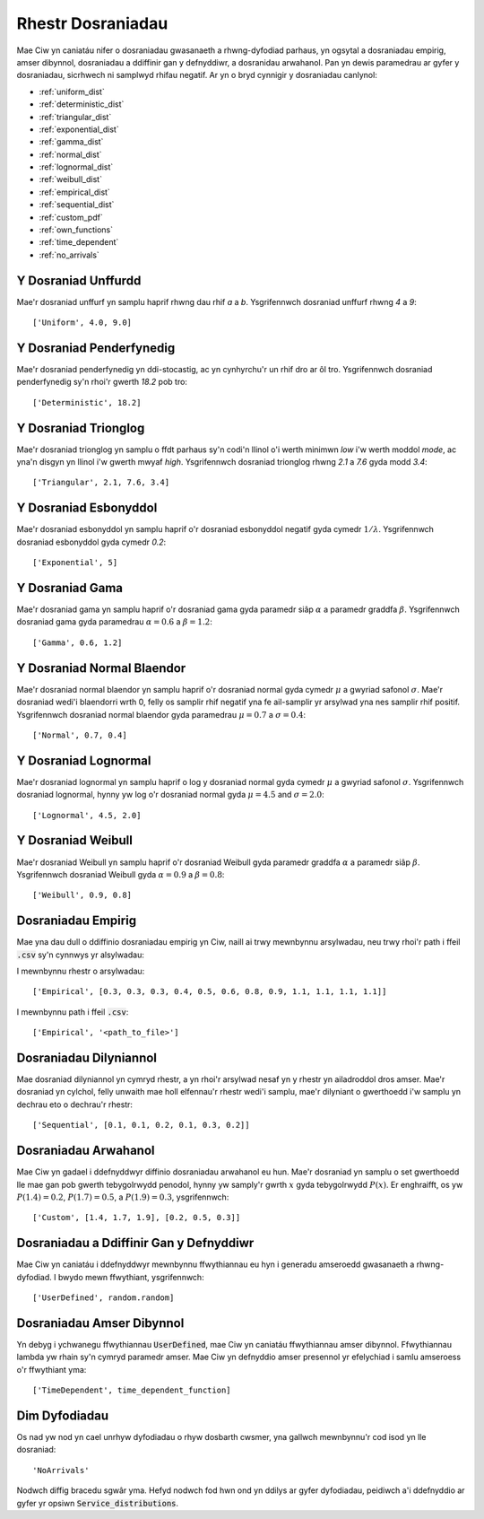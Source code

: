 .. _refs-dists:

==================
Rhestr Dosraniadau
==================

Mae Ciw yn caniatáu nifer o dosraniadau gwasanaeth a rhwng-dyfodiad parhaus, yn ogsytal a dosraniadau empirig, amser dibynnol, dosraniadau a ddiffinir gan y defnyddiwr, a dosranidau arwahanol.
Pan yn dewis paramedrau ar gyfer y dosraniadau, sicrhwech ni samplwyd rhifau negatif.
Ar yn o bryd cynnigir y dosraniadau canlynol:


- :ref:`uniform_dist`
- :ref:`deterministic_dist`
- :ref:`triangular_dist`
- :ref:`exponential_dist`
- :ref:`gamma_dist`
- :ref:`normal_dist`
- :ref:`lognormal_dist`
- :ref:`weibull_dist`
- :ref:`empirical_dist`
- :ref:`sequential_dist`
- :ref:`custom_pdf`
- :ref:`own_functions`
- :ref:`time_dependent`
- :ref:`no_arrivals`



.. _uniform_dist:

--------------------
Y Dosraniad Unffurdd
--------------------

Mae'r dosraniad unffurf yn samplu haprif rhwng dau rhif `a` a `b`.
Ysgrifennwch dosraniad unffurf rhwng `4` a `9`::

    ['Uniform', 4.0, 9.0]





.. _deterministic_dist:

-------------------------
Y Dosraniad Penderfynedig
-------------------------

Mae'r dosraniad penderfynedig yn ddi-stocastig, ac yn cynhyrchu'r un rhif dro ar ôl tro.
Ysgrifennwch dosraniad penderfynedig sy'n rhoi'r gwerth `18.2` pob tro::

    ['Deterministic', 18.2]





.. _triangular_dist:

---------------------
Y Dosraniad Trionglog
---------------------

Mae'r dosraniad trionglog yn samplu o ffdt parhaus sy'n codi'n llinol o'i werth minimwn `low` i'w werth moddol `mode`, ac yna'n disgyn yn llinol i'w gwerth mwyaf `high`.
Ysgrifennwch dosraniad trionglog rhwng `2.1` a `7.6` gyda modd `3.4`::

    ['Triangular', 2.1, 7.6, 3.4]





.. _exponential_dist:

----------------------
Y Dosraniad Esbonyddol
----------------------

Mae'r dosraniad esbonyddol yn samplu haprif o'r dosraniad esbonyddol negatif gyda cymedr :math:`1/\lambda`.
Ysgrifennwch dosraniad esbonyddol gyda cymedr `0.2`::

    ['Exponential', 5]





.. _gamma_dist:

----------------
Y Dosraniad Gama
----------------

Mae'r dosraniad gama yn samplu haprif o'r dosraniad gama gyda paramedr siâp :math:`\alpha` a paramedr graddfa :math:`\beta`.
Ysgrifennwch dosraniad gama gyda paramedrau :math:`\alpha = 0.6` a :math:`\beta = 1.2`::

    ['Gamma', 0.6, 1.2]





.. _normal_dist:

---------------------------
Y Dosraniad Normal Blaendor
---------------------------

Mae'r dosraniad normal blaendor yn samplu haprif o'r dosraniad normal gyda cymedr :math:`\mu` a gwyriad safonol :math:`\sigma`.
Mae'r dosraniad wedi'i blaendorri wrth 0, felly os samplir rhif negatif yna fe ail-samplir yr arsylwad yna nes samplir rhif positif.
Ysgrifennwch dosraniad normal blaendor gyda paramedrau :math:`\mu = 0.7` a :math:`\sigma = 0.4`::

    ['Normal', 0.7, 0.4]





.. _lognormal_dist:

---------------------
Y Dosraniad Lognormal
---------------------

Mae'r dosraniad lognormal yn samplu haprif o log y dosraniad normal gyda cymedr :math:`\mu` a gwyriad safonol :math:`\sigma`.
Ysgrifennwch dosraniad lognormal, hynny yw log o'r dosraniad normal gyda :math:`\mu = 4.5` and :math:`\sigma = 2.0`::

    ['Lognormal', 4.5, 2.0]





.. _weibull_dist:

-------------------
Y Dosraniad Weibull
-------------------

Mae'r dosraniad Weibull yn samplu haprif o'r dosraniad Weibull gyda paramedr graddfa :math:`\alpha` a paramedr siâp :math:`\beta`.
Ysgrifennwch dosraniad Weibull gyda :math:`\alpha = 0.9` a :math:`\beta = 0.8`::

    ['Weibull', 0.9, 0.8]





.. _empirical_dist:

-------------------
Dosraniadau Empirig
-------------------

Mae yna dau dull o ddiffinio dosraniadau empirig yn Ciw, naill ai trwy mewnbynnu arsylwadau, neu trwy rhoi'r path i ffeil :code:`.csv` sy'n cynnwys yr alsylwadau:

I mewnbynnu rhestr o arsylwadau::

    ['Empirical', [0.3, 0.3, 0.3, 0.4, 0.5, 0.6, 0.8, 0.9, 1.1, 1.1, 1.1, 1.1]]

I mewnbynnu path i ffeil :code:`.csv`::

    ['Empirical', '<path_to_file>']





.. _sequential_dist:

-----------------------
Dosraniadau Dilyniannol
-----------------------

Mae dosraniad dilyniannol yn cymryd rhestr, a yn rhoi'r arsylwad nesaf yn y rhestr yn ailadroddol dros amser.
Mae'r dosraniad yn cylchol, felly unwaith mae holl elfennau'r rhestr wedi'i samplu, mae'r dilyniant o gwerthoedd i'w samplu yn dechrau eto o dechrau'r rhestr::

    ['Sequential', [0.1, 0.1, 0.2, 0.1, 0.3, 0.2]]





.. _custom_pdf:

---------------------
Dosraniadau Arwahanol
---------------------

Mae Ciw yn gadael i ddefnyddwyr diffinio dosraniadau arwahanol eu hun.
Mae'r dosraniad yn samplu o set gwerthoedd lle mae gan pob gwerth tebygolrwydd penodol, hynny yw samply'r gwrth :math:`x` gyda tebygolrwydd :math:`P(x)`.
Er enghraifft, os yw :math:`P(1.4) = 0.2`, :math:`P(1.7) = 0.5`, a :math:`P(1.9) = 0.3`, ysgrifennwch::

    ['Custom', [1.4, 1.7, 1.9], [0.2, 0.5, 0.3]]






.. _own_functions:

----------------------------------------
Dosraniadau a Ddiffinir Gan y Defnyddiwr
----------------------------------------

Mae Ciw yn caniatáu i ddefnyddwyr mewnbynnu ffwythiannau eu hyn i generadu amseroedd gwasanaeth a rhwng-dyfodiad.
I bwydo mewn ffwythiant, ysgrifennwch::

	['UserDefined', random.random]





.. _time_dependent:

--------------------------
Dosraniadau Amser Dibynnol
--------------------------

Yn debyg i ychwanegu ffwythiannau :code:`UserDefined`, mae Ciw yn caniatáu ffwythiannau amser dibynnol.
Ffwythiannau lambda yw rhain sy'n cymryd paramedr amser.
Mae Ciw yn defnyddio amser presennol yr efelychiad i samlu amseroess o'r ffwythiant yma::

    ['TimeDependent', time_dependent_function]





.. _no_arrivals:

--------------
Dim Dyfodiadau
--------------

Os nad yw nod yn cael unrhyw dyfodiadau o rhyw dosbarth cwsmer, yna gallwch mewnbynnu'r cod isod yn lle dosraniad::

    'NoArrivals'

Nodwch diffig bracedu sgwâr yma.
Hefyd nodwch fod hwn ond yn ddilys ar gyfer dyfodiadau, peidiwch a'i ddefnyddio ar gyfer yr opsiwn :code:`Service_distributions`.